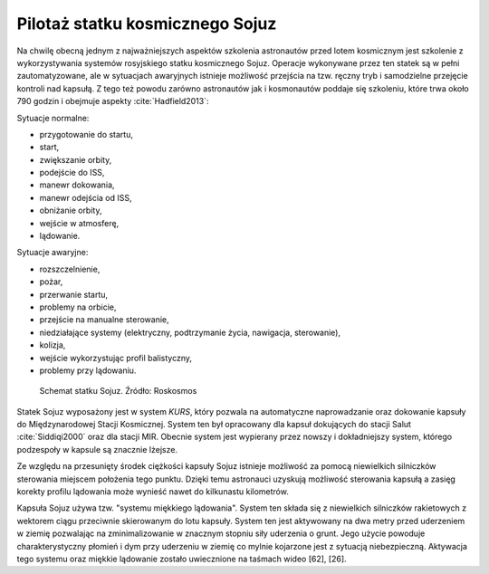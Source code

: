 Pilotaż statku kosmicznego Sojuz
================================

Na chwilę obecną jednym z najważniejszych aspektów szkolenia astronautów przed lotem kosmicznym jest szkolenie z wykorzystywania systemów rosyjskiego statku kosmicznego Sojuz. Operacje wykonywane przez ten statek są w pełni zautomatyzowane, ale w sytuacjach awaryjnych istnieje możliwość przejścia na tzw. ręczny tryb i samodzielne przejęcie kontroli nad kapsułą. Z tego też powodu zarówno astronautów jak i kosmonautów poddaje się szkoleniu, które trwa około 790 godzin i obejmuje aspekty :cite:`Hadfield2013`:

Sytuacje normalne:

- przygotowanie do startu,
- start,
- zwiększanie orbity,
- podejście do ISS,
- manewr dokowania,
- manewr odejścia od ISS,
- obniżanie orbity,
- wejście w atmosferę,
- lądowanie.

Sytuacje awaryjne:

- rozszczelnienie,
- pożar,
- przerwanie startu,
- problemy na orbicie,
- przejście na manualne sterowanie,
- niedziałające systemy (elektryczny, podtrzymanie życia, nawigacja, sterowanie),
- kolizja,
- wejście wykorzystując profil balistyczny,
- problemy przy lądowaniu.

.. figure:: img/spacecraft-soyuz-systems.png
    :name: figure-spacecraft-soyuz-systems

    Schemat statku Sojuz. Źródło: Roskosmos

Statek Sojuz wyposażony jest w system *KURS*, który pozwala na automatyczne naprowadzanie oraz dokowanie kapsuły do Międzynarodowej Stacji Kosmicznej. System ten był opracowany dla kapsuł dokujących do stacji Salut :cite:`Siddiqi2000` oraz dla stacji MIR. Obecnie system jest wypierany przez nowszy i dokładniejszy system, którego podzespoły w kapsule są znacznie lżejsze.

Ze względu na przesunięty środek ciężkości kapsuły Sojuz istnieje możliwość za pomocą niewielkich silniczków sterowania miejscem położenia tego punktu. Dzięki temu astronauci uzyskują możliwość sterowania kapsułą a zasięg korekty profilu lądowania może wynieść nawet do kilkunastu kilometrów.

Kapsuła Sojuz używa tzw. "systemu miękkiego lądowania". System ten składa się z niewielkich silniczków rakietowych z wektorem ciągu przeciwnie skierowanym do lotu kapsuły. System ten jest aktywowany na dwa metry przed uderzeniem w ziemię pozwalając na zminimalizowanie w znacznym stopniu siły uderzenia o grunt. Jego użycie powoduje charakterystyczny płomień i dym przy uderzeniu w ziemię co mylnie kojarzone jest z sytuacją niebezpieczną. Aktywacja tego systemu oraz miękkie lądowanie zostało uwiecznione na taśmach wideo [62], [26].
